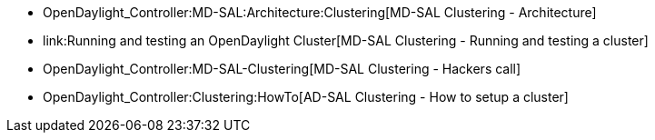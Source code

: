 * OpenDaylight_Controller:MD-SAL:Architecture:Clustering[MD-SAL
Clustering - Architecture]
* link:Running and testing an OpenDaylight Cluster[MD-SAL Clustering -
Running and testing a cluster]
* OpenDaylight_Controller:MD-SAL-Clustering[MD-SAL Clustering - Hackers
call]
* OpenDaylight_Controller:Clustering:HowTo[AD-SAL Clustering - How to
setup a cluster]

